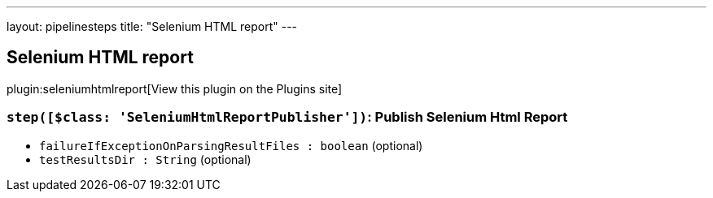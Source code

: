 ---
layout: pipelinesteps
title: "Selenium HTML report"
---

:notitle:
:description:
:author:
:email: jenkinsci-users@googlegroups.com
:sectanchors:
:toc: left
:compat-mode!:

== Selenium HTML report

plugin:seleniumhtmlreport[View this plugin on the Plugins site]

=== `step([$class: 'SeleniumHtmlReportPublisher'])`: Publish Selenium Html Report
++++
<ul><li><code>failureIfExceptionOnParsingResultFiles : boolean</code> (optional)
</li>
<li><code>testResultsDir : String</code> (optional)
</li>
</ul>


++++
